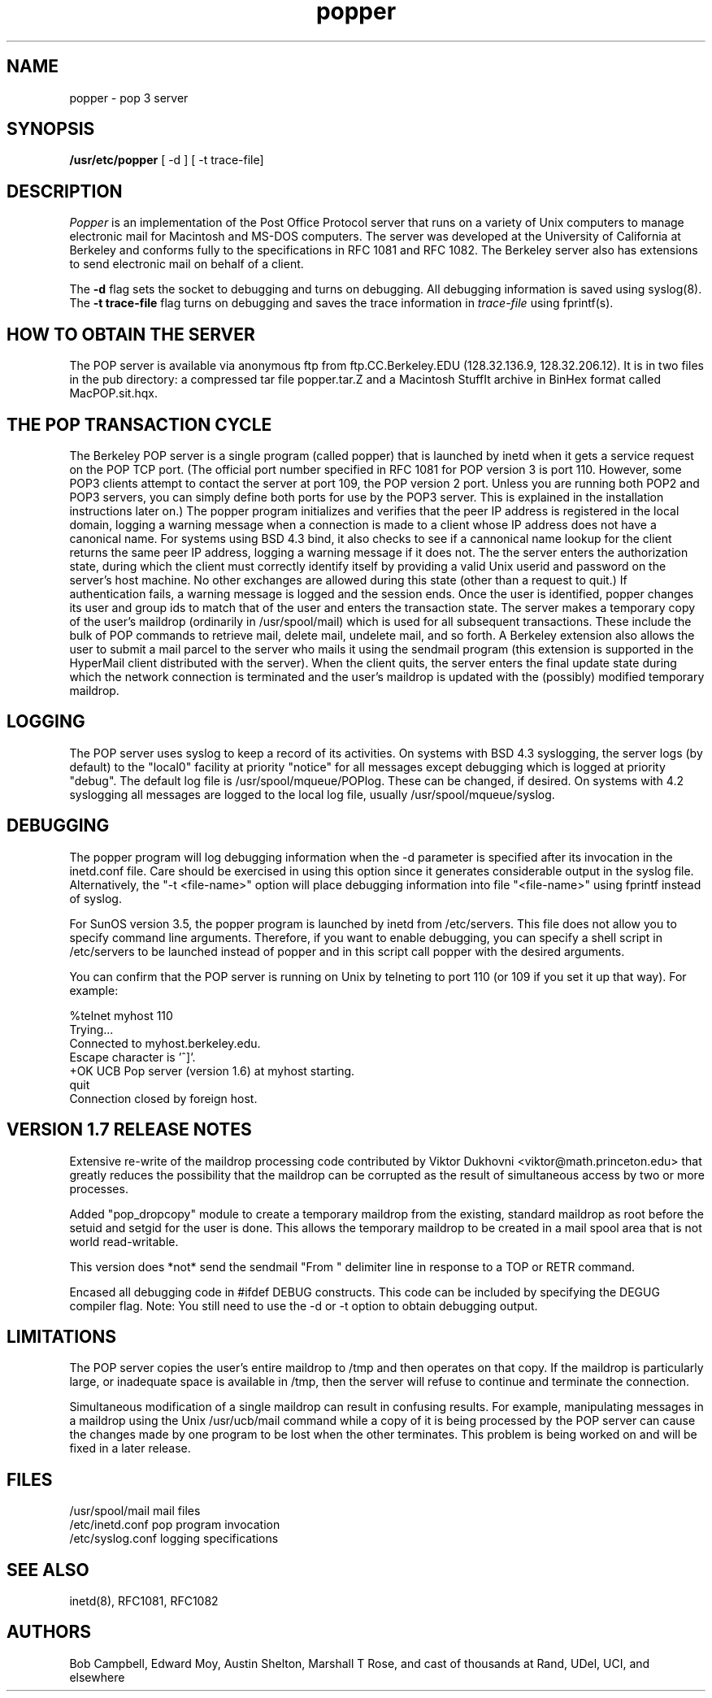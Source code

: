 .\" Copyright (c) 1980 Regents of the University of California.
.\" All rights reserved.
.\"
.\" Redistribution and use in source and binary forms are permitted
.\" provided that this notice is preserved and that due credit is given
.\" to the University of California at Berkeley. The name of the University
.\" may not be used to endorse or promote products derived from this
.\" software without specific prior written permission. This software
.\" is provided ``as is'' without express or implied warranty.
.\"
.\" @(#)@(#)popper.8	2.3    2.3    (CCS)   4/2/91     Copyright (c) 1990 Regents of the University of California.\nAll rights reserved.\n
.\"
.TH popper 8 "August 1990"
.UC 6
.ad
.SH NAME
popper \- pop 3 server
.SH SYNOPSIS
.B /usr/etc/popper
[ -d ]
[ -t trace-file]
.SH DESCRIPTION
.I Popper
is an implementation of the Post Office Protocol server that runs on a
variety of Unix computers to manage electronic mail for Macintosh
and MS-DOS computers.  The server was developed at the University of
California at Berkeley and conforms fully to the specifications in RFC
1081 and RFC 1082.  The Berkeley server also has extensions to
send electronic mail on behalf of a client.
.PP
The 
.B \-d
flag sets the socket to debugging and turns on debugging.  All debugging
information is saved using syslog(8).  The 
.B \-t trace\-file
flag turns on debugging and saves the trace information in
.I trace\-file
using fprintf(s).
.SH HOW TO OBTAIN THE SERVER
.PP
The POP server is available via anonymous ftp from ftp.CC.Berkeley.EDU
(128.32.136.9, 128.32.206.12).  It is in two files in the pub directory:
a compressed
tar file popper.tar.Z and a Macintosh StuffIt archive in BinHex format
called MacPOP.sit.hqx.
.SH THE POP TRANSACTION CYCLE
.PP
The Berkeley POP server is a single program (called popper) that is
launched by inetd when it gets a service request on the POP TCP port.
(The official port number specified in RFC 1081 for POP version 3 is
port 110.  However, some POP3 clients attempt to contact the server at
port 109, the POP version 2 port.  Unless you are running both POP2 and
POP3 servers, you can simply define both ports for use by the POP3
server.  This is explained in the installation instructions later on.)
The popper program initializes and verifies that the peer IP address is
registered in the local domain, logging a warning message when a
connection is made to a client whose IP address does not have a
canonical name.  For systems using BSD 4.3 bind, it also checks to see
if a cannonical name lookup for the client returns the same peer IP
address, logging a warning message if it does not.  The the server
enters the authorization state, during which the client must correctly
identify itself by providing a valid Unix userid and password on the
server's host machine.  No other exchanges are allowed during this
state (other than a request to quit.)  If authentication fails, a
warning message is logged and the session ends.  Once the user is
identified, popper changes its user and group ids to match that of the
user and enters the transaction state.  The server makes a temporary
copy of the user's maildrop (ordinarily in /usr/spool/mail) which is
used for all subsequent transactions.  These include the bulk of POP
commands to retrieve mail, delete mail, undelete mail, and so forth.  A
Berkeley extension also allows the user to submit a mail parcel to the
server who mails it using the sendmail program (this extension is
supported in the HyperMail client distributed with the server).  When
the client quits, the server enters the final update state during which
the network connection is terminated and the user's maildrop is updated
with the (possibly) modified temporary maildrop.
.SH LOGGING
.PP
The POP server uses syslog to keep a record of its activities.  On
systems with BSD 4.3 syslogging, the server logs (by default) to the
"local0" facility at priority "notice" for all messages except
debugging which is logged at priority "debug".  The default log file is
/usr/spool/mqueue/POPlog.  These can be changed, if desired.  On
systems with 4.2 syslogging all messages are logged to the local log
file, usually /usr/spool/mqueue/syslog.
.SH DEBUGGING
.PP
The popper program will log debugging information when the -d parameter
is specified after its invocation in the inetd.conf file.  Care should
be exercised in using this option since it generates considerable
output in the syslog file.  Alternatively, the "-t <file-name>" option
will place debugging information into file "<file-name>" using fprintf
instead of syslog.
.PP
For SunOS version 3.5, the popper program is launched by inetd from
/etc/servers.  This file does not allow you to specify command line
arguments.  Therefore, if you want to enable debugging, you can specify
a shell script in /etc/servers to be launched instead of popper and in
this script call popper with the desired arguments.
.PP
You can confirm that the POP server is running on Unix by telneting to
port 110 (or 109 if you set it up that way).  For example:
.PP
.nf
%telnet myhost 110
Trying...
Connected to myhost.berkeley.edu.
Escape character is '^]'.
+OK UCB Pop server (version 1.6) at myhost starting.
quit
Connection closed by foreign host.
.fi
.SH VERSION 1.7 RELEASE NOTES
Extensive re-write of the maildrop processing code contributed by 
Viktor Dukhovni <viktor@math.princeton.edu> that greatly reduces the
possibility that the maildrop can be corrupted as the result of
simultaneous access by two or more processes.
.PP
Added "pop_dropcopy" module to create a temporary maildrop from
the existing, standard maildrop as root before the setuid and 
setgid for the user is done.  This allows the temporary maildrop
to be created in a mail spool area that is not world read-writable.
.PP
This version does *not* send the sendmail "From " delimiter line
in response to a TOP or RETR command.
.PP
Encased all debugging code in #ifdef DEBUG constructs.  This code can
be included by specifying the DEGUG compiler flag.  Note:  You still
need to use the -d or -t option to obtain debugging output.
.SH LIMITATIONS
The POP server copies the user's entire maildrop to /tmp and
then operates on that copy.  If the maildrop is particularly
large, or inadequate space is available in /tmp, then the
server will refuse to continue and terminate the connection.
.PP
Simultaneous modification of a single maildrop can result in 
confusing results.  For example, manipulating messages in a
maildrop using the Unix /usr/ucb/mail command while a copy of
it is being processed by the POP server can cause the changes
made by one program to be lost when the other terminates.  This
problem is being worked on and will be fixed in a later
release.
.SH FILES
.nf
/usr/spool/mail         mail files
/etc/inetd.conf         pop program invocation
/etc/syslog.conf        logging specifications
.fi
.SH "SEE ALSO"
inetd(8), 
RFC1081, 
RFC1082
.SH AUTHORS
Bob Campbell, Edward Moy, Austin Shelton, Marshall T Rose, and cast of
thousands at Rand, UDel, UCI, and elsewhere
